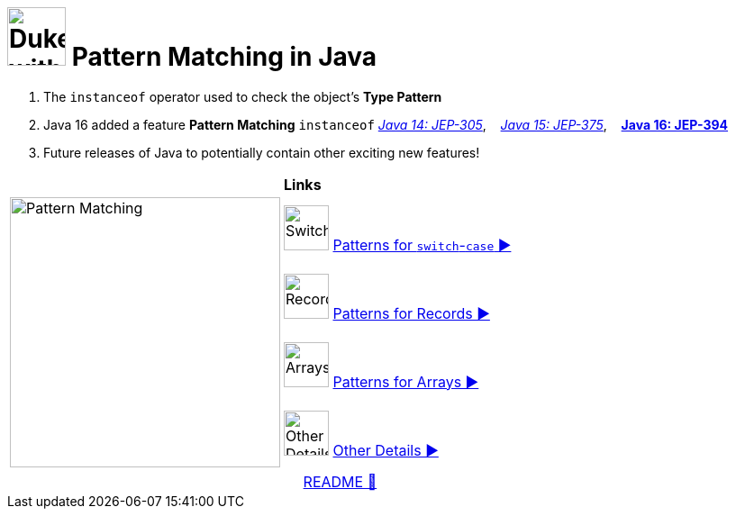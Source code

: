= image:../images/AlgebraicInJava.png[Duke with Green Board,65] Pattern Matching in Java

. The `instanceof` operator used to check the object's *Type Pattern*
. Java 16 added a feature *Pattern Matching* `instanceof`
link:https://openjdk.java.net/jeps/305[_Java 14: JEP-305_],{nbsp}  {nbsp}
link:https://openjdk.java.net/jeps/375[_Java 15: JEP-375_],{nbsp}  {nbsp}
link:https://openjdk.java.net/jeps/394[*Java 16: JEP-394*]
. Future releases of Java to potentially contain other exciting new features!

[width="100%", frame="none", grid="none", cols="4,6"]
|===
| {nbsp} | *Links*
.4+| image:../images/Patterns.png["Pattern Matching", 300, align=center]
| image:../images/Switch.png[Switch, 50, role="thumb"] link:patterns/switch/00_SwitchCasePatternMatching.adoc[Patterns for `switch`-`case` ▶️]
| image:../images/Record.png[Record, 50, role="thumb"] link:patterns/records/00_RecordsPatternMatching.adoc[Patterns for Records ▶️]
| image:../images/Array.png[Arrays, 50, role="thumb"] link:patterns/arrays/00_ArraysPatternMatching.adoc[Patterns for Arrays ▶️]
| image:../images/OtherDetails.png["Other Details", 50, role="thumb"] link:patterns/other/00_OtherDetails.adoc[Other Details ▶️]
|===

[caption=" ", .center, cols="<40%, ^20%, >40%", width=95%, grid=none, frame=none]
|===
| {nbsp}
| link:../../README.adoc[README 🔼]
| {nbsp}
|===
